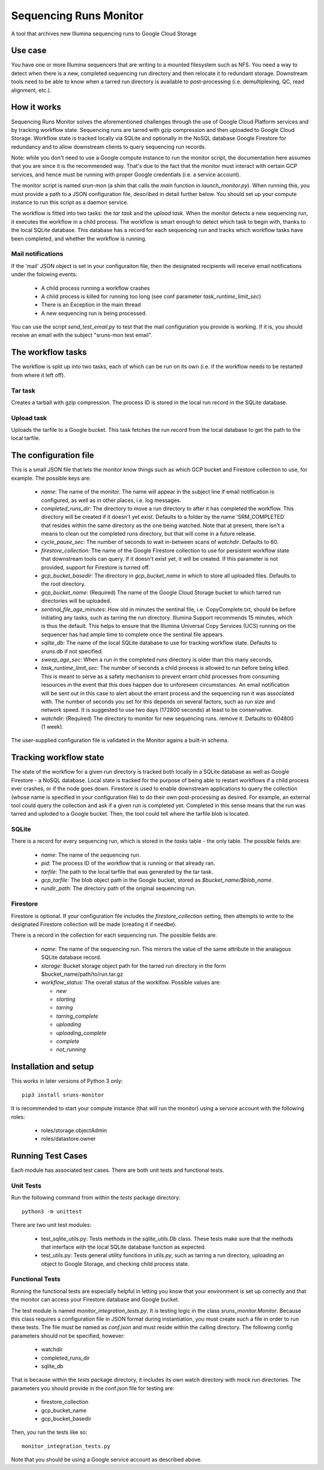 Sequencing Runs Monitor
***********************

A tool that archives new Illumina sequencing runs to Google Cloud Storage

Use case
========
You have one or more Illumina sequencers that are writing to a mounted filesystem such as NFS.
You need a way to detect when there is a new, completed sequencing run directory and then relocate
it to redundant storage. Downstream tools need to be able to know when a tarred run directory is
available to post-processing (i.e. demultiplexing, QC, read alignment, etc.).

How it works
============
Sequencing Runs Monitor solves the aforementioned challenges through the use of Google Cloud Platform
services and by tracking workflow state. Sequencing runs are tarred with gzip compression and then
uploaded to Google Cloud Storage. Workflow state is tracked locally via SQLite and optionally 
in the NoSQL database Google Firestore for redundancy and to allow downstream clients to query sequencing
run records. 

Note: while you don't need to use a Google compute instance to run the monitor script, the documentation
here assumes that you are since it is the recommended way. That's due to the fact that the monitor
must interact with certain GCP services, and hence must be running with proper Google credentials
(i.e. a service account).

The monitor script is named `srun-mon` (a shim that calls the `main` function in  *launch_monitor.py*).
When running this, you must provide a path to a JSON configuration file, described in detail further 
below. You should set up your compute instance to run this script as a daemon service.

The workflow is fitted into two tasks: the *tar task* and the *upload task*. When the monitor
detects a new sequencing run, it executes the workflow in a child process. The workflow is smart
enough to detect which task to begin with, thanks to the local SQLite database. This database has
a record for each sequencing run and tracks which workflow tasks have been completed, and whether
the workflow is running.

Mail notifications
------------------
If the 'mail' JSON object is set in your configuraiton file, then the designated recipients will
receive email notifications under the folowing events:

  * A child process running a workflow crashes
  * A child process is killed for running too long (see conf parameter `task_runtime_limit_sec`)
  * There is an Exception in the main thread
  * A new sequencing run is being processed. 

You can use the script `send_test_email.py` to test that the mail configuration you provide is
working. If it is, you should receive an email with the subject "sruns-mon test email". 

The workflow tasks
==================
The workflow is split up into two tasks, each of which can be run on its own (i.e. if the workflow
needs to be restarted from where it left off). 

Tar task
-----------
Creates a tarball with gzip compression. The process ID is stored in the local run record in the
SQLite database.

Upload task
-----------
Uploads the tarfile to a Google bucket. This task fetches the run record from the local database
to get the path to the local tarfile.

The configuration file
======================
This is a small JSON file that lets the monitor know things such as which GCP bucket and Firestore
collection to use, for example. The possible keys are:

  * `name`: The name of the monitor. The name will appear in the subject line if email notification
    is configured, as well as in other places, i.e. log messages.
  * `completed_runs_dir`:  The directory to move a run directory to after it has completed the
    workflow. This directory will be created if it doesn't yet exist.  Defaults to a folder by the 
    name 'SRM_COMPLETED` that resides within the same directory as the one being watched. Note 
    that at present, there isn't a means to clean out the completed runs directory, but that will 
    come in a future release.  
  * `cycle_pause_sec`: The number of seconds to wait in-between scans of `watchdir`. Defaults to 60.
  * `firestore_collection`: The name of the Google Firestore collection to use for
    persistent workflow state that downstream tools can query. If it doesn't exist yet, it will be
    created. If this parameter is not provided, support for Firestore is turned off. 
  * `gcp_bucket_basedir`: The directory in `gcp_bucket_name` in which to store all uploaded files.
    Defaults to the root directory.
  * `gcp_bucket_name`: (Required) The name of the Google Cloud Storage bucket to which tarred run
    directories will be uploaded.
  * `sentinal_file_age_minutes`: How old in minutes the sentinal file, i.e. CopyComplete.txt, should 
    be before initiating any tasks, such as tarring the run directory. Illumina Support recommends 
    15 minutes, which is thus the default. This helps to ensure that the Illumina Universal Copy 
    Services (UCS) running on the sequencer has had ample time to complete once the sentinal file 
    appears.
  * `sqlite_db`: The name of the local SQLite database to use for tracking workflow state.
    Defaults to *sruns.db* if not specified.
  * `sweep_age_sec`: When a run in the completed runs directory is older than this many seconds, 
  * `task_runtime_limit_sec`: The number of seconds a child process is allowed to run before
    being killed. This is meant to serve as a safety mechanism to prevent errant child processes
    from consuming resources in the event that this does happen due to unforeseen circumstances.
    An email notification will be sent out in this case to alert about the errant process
    and the sequencing run it was associated with. The number of seconds you set for this depends
    on several factors, such as run size and network speed. It is suggested to use two days (172800
    seconds) at least to be conservative.
  * `watchdir`: (Required) The directory to monitor for new sequencing runs.
    remove it. Defaults to 604800 (1 week).

The user-supplied configuration file is validated in the Monitor agains a built-in schema. 

Tracking workflow state
=======================
The state of the workflow for a given run directory is tracked both locally in a SQLite database
as well as Google Firestore - a NoSQL database. Local state is tracked for the purpose of being
able to restart workflows if a child process ever crashes, or if the node goes down. Firestore is
used to enable downstream applications to query the collection (whose name is specified in your
configuration file) to do their own post-processing as desired. For example, an external tool
could query the collection and ask if a given run is completed yet. Completed in this sense means
that the run was tarred and uploded to a Google bucket. Then, the tool could tell where the tarfile
blob is located.

SQLite
------
There is a record for every sequencing run, which is stored in the *tasks* table - the only table.
The possible fields are:

  * `name`: The name of the sequencing run.
  * `pid`: The process ID of the workflow that is running or that already ran.
  * `tarfile`: The path to the local tarfile that was generated by the tar task.
  * `gcp_tarfile`: The blob object path in the Google bucket, stored as *$bucket_name/$blob_name*.
  * `rundir_path`: The directory path of the original sequencing run. 

Firestore
---------
Firestore is optional. If your configuration file includes the `firestore_collection` setting, then
attempts to write to the designated Firestore collection will be made (creating it if needbe). 

There is a record in the collection for each sequencing run. The possible fields are:

  * `name`: The name of the sequencing run. This mirrors the value of the same attribute in the
    analagous SQLite database record.
  * `storage`: Bucket storage object path for the tarred run directory in the
    form $bucket_name/path/to/run.tar.gz
  * `workflow_status`: The overall status of the worklfow. Possible values are:

    * `new`
    * `starting`
    * `tarring`
    * `tarring_complete`
    * `uploading`
    * `uploading_complete`
    * `complete`
    * `not_running`

Installation and setup
======================
This works in later versions of Python 3 only::

  pip3 install sruns-monitor

It is recommended to start your compute instance (that will run the monitor) using a service account
with the following roles:

  * roles/storage.objectAdmin
  * roles/datastore.owner


Running Test Cases
==================
Each module has associated test cases. There are both unit tests and functional tests.

Unit Tests
----------
Run the following command from within the `tests` package directory::

  python3 -m unittest

There are two unit test modules:

  * test_sqlite_utils.py: Tests methods in the `sqlite_utils.Db` class. These tests make sure that
    the methods that interface with the local SQLite database function as expected.
  * test_utils.py: Tests general utility functions in `utils.py`, such as tarring a run directory,
    uploading an object to Google Storage, and checking child process state.


Functional Tests
-----------------
Running the functional tests are especially helpful in letting you know that your environment is 
set up correctly and that the monitor can access your Firestore database and Google bucket. 

The test module is named `monitor_integration_tests.py`. It is testing logic in 
the class `sruns_monitor.Monitor`. Because this class requires a configuration file in JSON format 
during instantiation, you must create such a file in order to run these tests. 
The file must be named as `conf.json` and must reside within the calling directory. 
The following config parameters should not be specified, however:

  * watchdir
  * completed_runs_dir
  * sqlite_db

That is because within the `tests` package directory, it includes its own watch directory with
mock run directories. The parameters you should provide in the conf.json file for testing are:

  * firestore_collection
  * gcp_bucket_name
  * gcp_bucket_basedir

Then, you run the tests like so::

  monitor_integration_tests.py

Note that you should be using a Google service account as described above. 
